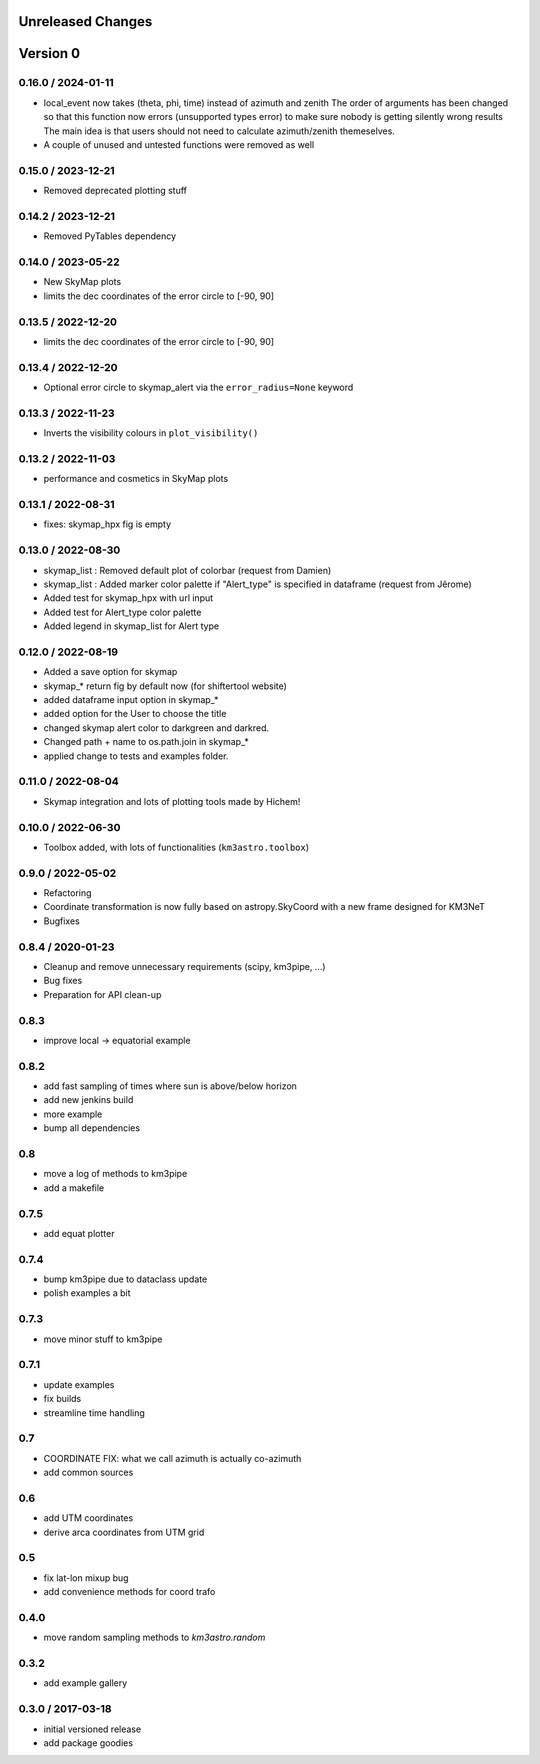 Unreleased Changes
------------------

Version 0
---------
0.16.0 / 2024-01-11
~~~~~~~~~~~~~~~~~~~
* local_event now takes (theta, phi, time) instead of azimuth and zenith
  The order of arguments has been changed so that this function now
  errors (unsupported types error) to make sure nobody is getting silently
  wrong results
  The main idea is that users should not need to calculate azimuth/zenith
  themeselves.
* A couple of unused and untested functions were removed as well

0.15.0 / 2023-12-21
~~~~~~~~~~~~~~~~~~~
* Removed deprecated plotting stuff

0.14.2 / 2023-12-21
~~~~~~~~~~~~~~~~~~~
* Removed PyTables dependency

0.14.0 / 2023-05-22
~~~~~~~~~~~~~~~~~~~
* New SkyMap plots

* limits the dec coordinates of the error circle to [-90, 90]
0.13.5 / 2022-12-20
~~~~~~~~~~~~~~~~~~~
* limits the dec coordinates of the error circle to [-90, 90]

0.13.4 / 2022-12-20
~~~~~~~~~~~~~~~~~~~
* Optional error circle to skymap_alert via the ``error_radius=None``
  keyword

0.13.3 / 2022-11-23
~~~~~~~~~~~~~~~~~~~
* Inverts the visibility colours in ``plot_visibility()``

0.13.2 / 2022-11-03
~~~~~~~~~~~~~~~~~~~
* performance and cosmetics in SkyMap plots

0.13.1 / 2022-08-31
~~~~~~~~~~~~~~~~~~~
* fixes: skymap_hpx fig is empty

0.13.0 / 2022-08-30
~~~~~~~~~~~~~~~~~~~
* skymap_list : Removed default plot of colorbar (request from Damien)
* skymap_list : Added marker color palette if "Alert_type" is specified in dataframe (request from Jêrome)
* Added test for skymap_hpx with url input
* Added test for Alert_type color palette
* Added legend in skymap_list for Alert type

0.12.0 / 2022-08-19
~~~~~~~~~~~~~~~~~~~
* Added a save option for skymap
* skymap_* return fig by default now (for shiftertool website)
* added dataframe input option in skymap_*
* added option for the User to choose the title
* changed skymap alert color to darkgreen and darkred.
* Changed path + name to os.path.join in skymap_*
* applied change to tests and examples folder.


0.11.0 / 2022-08-04
~~~~~~~~~~~~~~~~~~~
* Skymap integration and lots of plotting tools made by Hichem!

0.10.0 / 2022-06-30
~~~~~~~~~~~~~~~~~~~
* Toolbox added, with lots of functionalities (``km3astro.toolbox``)

0.9.0 / 2022-05-02
~~~~~~~~~~~~~~~~~~
* Refactoring
* Coordinate transformation is now fully based on astropy.SkyCoord with
  a new frame designed for KM3NeT
* Bugfixes

0.8.4 / 2020-01-23
~~~~~~~~~~~~~~~~~~
* Cleanup and remove unnecessary requirements (scipy, km3pipe, ...)
* Bug fixes
* Preparation for API clean-up

0.8.3
~~~~~
* improve local -> equatorial example

0.8.2
~~~~~
* add fast sampling of times where sun is above/below horizon
* add new jenkins build
* more example
* bump all dependencies

0.8
~~~
* move a log of methods to km3pipe
* add a makefile

0.7.5
~~~~~
* add equat plotter

0.7.4
~~~~~
* bump km3pipe due to dataclass update
* polish examples a bit

0.7.3
~~~~~
* move minor stuff to km3pipe

0.7.1
~~~~~
* update examples
* fix builds
* streamline time handling

0.7
~~~
* COORDINATE FIX: what we call azimuth is actually co-azimuth
* add common sources

0.6
~~~
* add UTM coordinates
* derive arca coordinates from UTM grid

0.5
~~~
* fix lat-lon mixup bug
* add convenience methods for coord trafo

0.4.0
~~~~~
* move random sampling methods to `km3astro.random`

0.3.2
~~~~~
* add example gallery

0.3.0 / 2017-03-18
~~~~~~~~~~~~~~~~~~
* initial versioned release
* add package goodies
